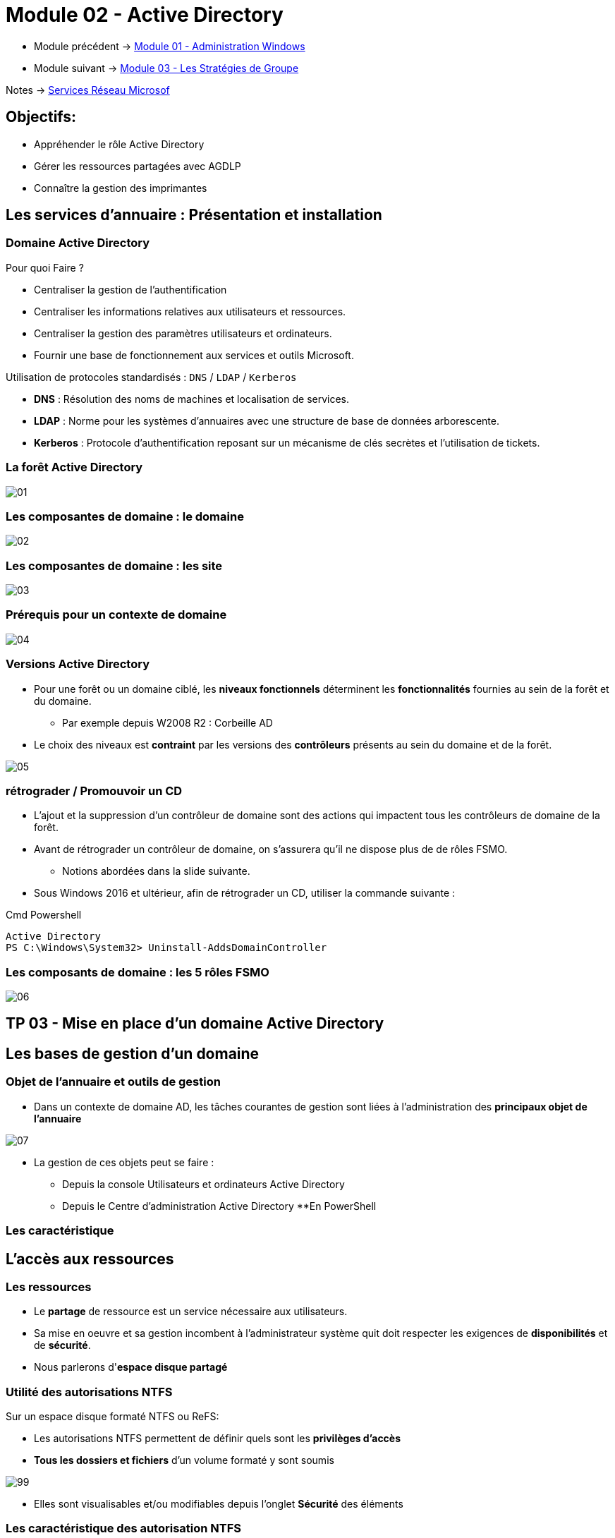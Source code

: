 = Module 02 - Active Directory
:navtitle: Active Directory

* Module précédent -> xref:tssr2023/module-08/admin.adoc[Module 01 - Administration Windows]
* Module suivant -> xref:tssr2023/module-08/gpo.adoc[Module 03 - Les Stratégies de Groupe]

Notes -> xref:notes:eni-tssr:services-reseau-microsof.adoc[Services Réseau Microsof]

== Objectifs:

****
* Appréhender le rôle Active Directory
* Gérer les ressources partagées avec AGDLP
* Connaître la gestion des imprimantes
****

== Les services d'annuaire : Présentation et installation

=== Domaine Active Directory

.Pour quoi Faire ?
****
* Centraliser la gestion de l'authentification
* Centraliser les informations relatives aux utilisateurs et ressources.
* Centraliser la gestion des paramètres utilisateurs et ordinateurs.
* Fournir une base de fonctionnement aux services et outils Microsoft.
****

.Utilisation de protocoles standardisés : `DNS` / `LDAP` / `Kerberos`
****
* *DNS* : Résolution des noms de machines et localisation de services.
* *LDAP* : Norme pour les systèmes d'annuaires avec une structure de base de données arborescente.
* *Kerberos* : Protocole d'authentification reposant sur un mécanisme de clés secrètes et l'utilisation de tickets.
****

=== La forêt Active Directory

image::tssr2023/module-08/ad/01.png[align=center]

=== Les composantes de domaine : le domaine

image::tssr2023/module-08/ad/02.png[align=center]

=== Les composantes de domaine : les site

image::tssr2023/module-08/ad/03.png[align=center]

=== Prérequis pour un contexte de domaine

image::tssr2023/module-08/ad/04.png[align=center]

=== Versions Active Directory

****
* Pour une forêt ou un domaine ciblé, les *niveaux fonctionnels* déterminent les *fonctionnalités* fournies au sein de la forêt et du domaine.
** Par exemple depuis W2008 R2 : Corbeille AD

* Le choix des niveaux est *contraint* par les versions des *contrôleurs* présents au sein du domaine et de la forêt.

image::tssr2023/module-08/ad/05.png[align=center]
****

=== rétrograder / Promouvoir un CD

****
* L'ajout et la suppression d'un contrôleur de domaine sont des actions qui impactent tous les contrôleurs de domaine de la forêt.

* Avant de rétrograder un contrôleur de domaine, on s'assurera qu'il ne dispose plus de de rôles FSMO.
** Notions abordées dans la slide suivante.

* Sous Windows 2016 et ultérieur, afin de rétrograder un CD, utiliser la commande
suivante :

.Cmd Powershell
[source,ps1]
----
Active Directory
PS C:\Windows\System32> Uninstall-AddsDomainController
----
****

=== Les composants de domaine : les 5 rôles FSMO

image::tssr2023/module-08/ad/06.png[align=center]

== TP 03  - Mise en place d'un domaine Active Directory

== Les bases de gestion d'un domaine

=== Objet de l'annuaire et outils de gestion

****
* Dans un contexte de domaine AD, les tâches courantes de gestion sont liées à l'administration des *principaux objet de l'annuaire*

image::tssr2023/module-08/ad/07.png[align=center]

* La gestion de ces objets peut se faire :
** Depuis la console Utilisateurs et ordinateurs Active Directory
** Depuis le Centre d'administration Active Directory
**En PowerShell
****

=== Les caractéristique

== L'accès aux ressources

=== Les ressources

****
* Le *partage* de ressource est un service nécessaire aux utilisateurs.
* Sa mise en oeuvre et sa gestion incombent à l'administrateur système quit doit respecter les exigences de *disponibilités* et de *sécurité*. 
* Nous parlerons d'*espace disque partagé*
****

=== Utilité des autorisations NTFS

.Sur un espace disque formaté NTFS ou ReFS:
****
* Les autorisations NTFS permettent de définir quels sont les *privilèges d'accès*
* *Tous les dossiers et fichiers* d'un volume formaté y sont soumis

image::tssr2023/module-08/ad/99.png[align=center]

* Elles sont visualisables et/ou modifiables depuis l’onglet *Sécurité* des éléments
****

=== Les caractéristique des autorisation NTFS

****
* Deux niveaux de gestions sont disponibles:
** Les autorisations *de base*
** Les autorisations *avancés*

* La gestion des permissions est basée sur des règles *explicites*. 
* Plusieurs règles d'accès peuvent s'appliquer à un même utilisateur.
* Chaque règle peut accorder des privilèges ou les ôter.
* Les mécanisme d'*héritage* s'applique aux autorisations positionnées sur des dossiers et s'appliquent aux objets enfant.
* Une règle de *refus* peut être explicite ou implicite.
****

=== Les autorisations NTFS de base et avancées

image::tssr2023/module-08/ad/98.png[align=center]

=== Cumul d'autorisation
****
* Chaque autorisation s'applique à un objet *utilisateur* ou *groupe de sécurité*. Il est cependant préférable de n'appliquer des autorisation qu'aux *groupes*.
* Pour chaque entrée de contrôle d'accès, l'autorisation peut être appliquée :
** *Autoriser* afin d'*accorder le privilège* correspondant.
** *Refuser* afin d'*ôter le privilège* correspondant.
* À défaut de règle d'autorisation (explicite) le concernant, l'utilisateur est soumis à un *refus implicite*. 
* Les autorisations sont *cumulatives*, la résultante des autorisations affectant un utilisateur correspond au cumul des autorisations le concernant.
* En cas de conflit, *le refuse l'emporte*.
****

=== L'héritage des autorisation NTFS
****
* L'héritage s'applique par défaut aux autorisation NTFS positionnées sur des dossiers.
* Il est conseillée d'affecter ces autorisation *en partant de la racine* d'une arborescence afin de bénéficier de l'héritage.
* L'héritage peut être rompu sur un point d'arborescence ou repropagé à partir d'un élément.

Il y a néanmoins des contraintes :

image::tssr2023/module-08/ad/97.png[align=center]
****

=== Le partage de fichiers

****
* Le partage vient en *complément* des autorisations NTFS.
Un poste disposant de partages joue le rôle de serveur de fichiers.

image::tssr2023/module-08/ad/96.png[align=center]
****

=== Les autorisations de partage
****
* Les autorisations permettent de définir :
** Quels seront les privilèges
** S'ils autoriseront ou interdiront
** Pour qui

* Les trois types de privilèges de partage sont les suivants :

image::tssr2023/module-08/ad/95.png[align=center]

* Pour chaque niveau, les privilèges correspondants pourront être :

image::tssr2023/module-08/ad/94.png[align=center]

* Chaque règle cible une ou plusieurs entités.
* Les règles de contrôles d'accès sont cumulatives et les *refus prioritaires*.
****

=== Autorisation résultantes

****
Quand l'utilisateur accès depuis son poste de travail à une ressource partagée:
* Il est d'abord soumis aux autorisations de partage
* Puis aux autorisations NTFS

image::tssr2023/module-08/ad/93.png[align=center]

* Les privilèges les plus restrictifent prévalent.
****

=== Les publication de partage

****
* Une fois créé, il est possible de le *publier* dans l'AD.
* L'objet *Partage* est soit lié à :
** *L'objet ordinateur* auquel il est associé.
** *Indépendant* et peut être déplacé dans un UO dédié.
* La publication de partage facilite la recherche pour les utilisateurs depuis leur poste client avec la fonction *Rechercher dans Active Directory*
****

=== Stratégie d'imbrication des groupes

****
Afin de gérer efficacement l'accès aux ressources, Microsoft préconise l'imbrication ges *Groupes Globaux* et de *Domaines Locaux*.
* Voir Slide sur les groupes et les domaines Locaux

image::tssr2023/module-08/ad/92.png[align=center]
****

== TP 05 - Gestion de ressources en contexte de domaine AD
== Notes 
